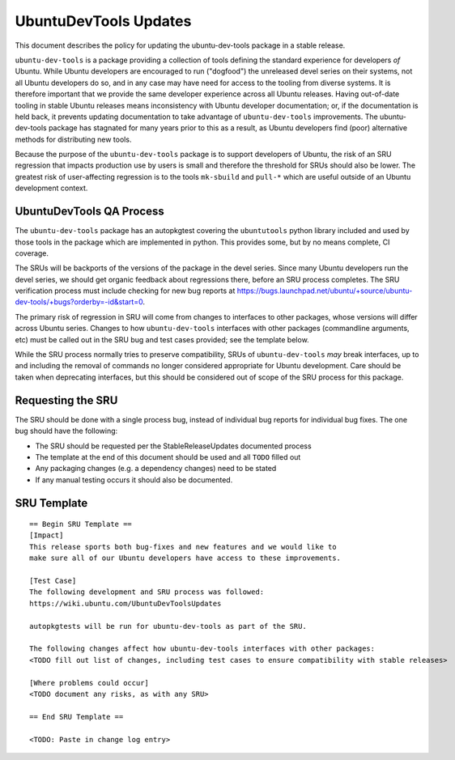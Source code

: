 .. _reference-exception-UbuntuDevToolsUpdates:

UbuntuDevTools Updates
======================

This document describes the policy for updating the ubuntu-dev-tools
package in a stable release.

``ubuntu-dev-tools`` is a package providing a collection of tools
defining the standard experience for developers *of* Ubuntu. While
Ubuntu developers are encouraged to run ("dogfood") the unreleased devel
series on their systems, not all Ubuntu developers do so, and in any
case may have need for access to the tooling from diverse systems. It is
therefore important that we provide the same developer experience across
all Ubuntu releases. Having out-of-date tooling in stable Ubuntu
releases means inconsistency with Ubuntu developer documentation; or, if
the documentation is held back, it prevents updating documentation to
take advantage of ``ubuntu-dev-tools`` improvements. The
ubuntu-dev-tools package has stagnated for many years prior to this as a
result, as Ubuntu developers find (poor) alternative methods for
distributing new tools.

Because the purpose of the ``ubuntu-dev-tools`` package is to support
developers of Ubuntu, the risk of an SRU regression that impacts
production use by users is small and therefore the threshold for SRUs
should also be lower. The greatest risk of user-affecting regression is
to the tools ``mk-sbuild`` and ``pull-*`` which are useful outside of
an Ubuntu development context.

.. _qa_process:

UbuntuDevTools QA Process
-------------------------

The ``ubuntu-dev-tools`` package has an autopkgtest covering the
``ubuntutools`` python library included and used by those tools in the
package which are implemented in python. This provides some, but by no
means complete, CI coverage.

The SRUs will be backports of the versions of the package in the devel
series. Since many Ubuntu developers run the devel series, we should get
organic feedback about regressions there, before an SRU process
completes. The SRU verification process must include checking for new
bug reports at
https://bugs.launchpad.net/ubuntu/+source/ubuntu-dev-tools/+bugs?orderby=-id&start=0.

The primary risk of regression in SRU will come from changes to
interfaces to other packages, whose versions will differ across Ubuntu
series. Changes to how ``ubuntu-dev-tools`` interfaces with other
packages (commandline arguments, etc) must be called out in the SRU bug
and test cases provided; see the template below.

While the SRU process normally tries to preserve compatibility, SRUs of
``ubuntu-dev-tools`` *may* break interfaces, up to and including
the removal of commands no longer considered appropriate for Ubuntu
development. Care should be taken when deprecating interfaces, but this
should be considered out of scope of the SRU process for this package.

.. _requesting_the_sru:

Requesting the SRU
------------------

The SRU should be done with a single process bug, instead of individual
bug reports for individual bug fixes. The one bug should have the
following:

-  The SRU should be requested per the StableReleaseUpdates
   documented process
-  The template at the end of this document should be used and all
   ``TODO`` filled out
-  Any packaging changes (e.g. a dependency changes) need to be
   stated
-  If any manual testing occurs it should also be documented.

.. _sru_template:

SRU Template
------------

::

   == Begin SRU Template ==
   [Impact]
   This release sports both bug-fixes and new features and we would like to
   make sure all of our Ubuntu developers have access to these improvements.

   [Test Case]
   The following development and SRU process was followed:
   https://wiki.ubuntu.com/UbuntuDevToolsUpdates

   autopkgtests will be run for ubuntu-dev-tools as part of the SRU.

   The following changes affect how ubuntu-dev-tools interfaces with other packages:
   <TODO fill out list of changes, including test cases to ensure compatibility with stable releases>

   [Where problems could occur]
   <TODO document any risks, as with any SRU>

   == End SRU Template ==

   <TODO: Paste in change log entry>
